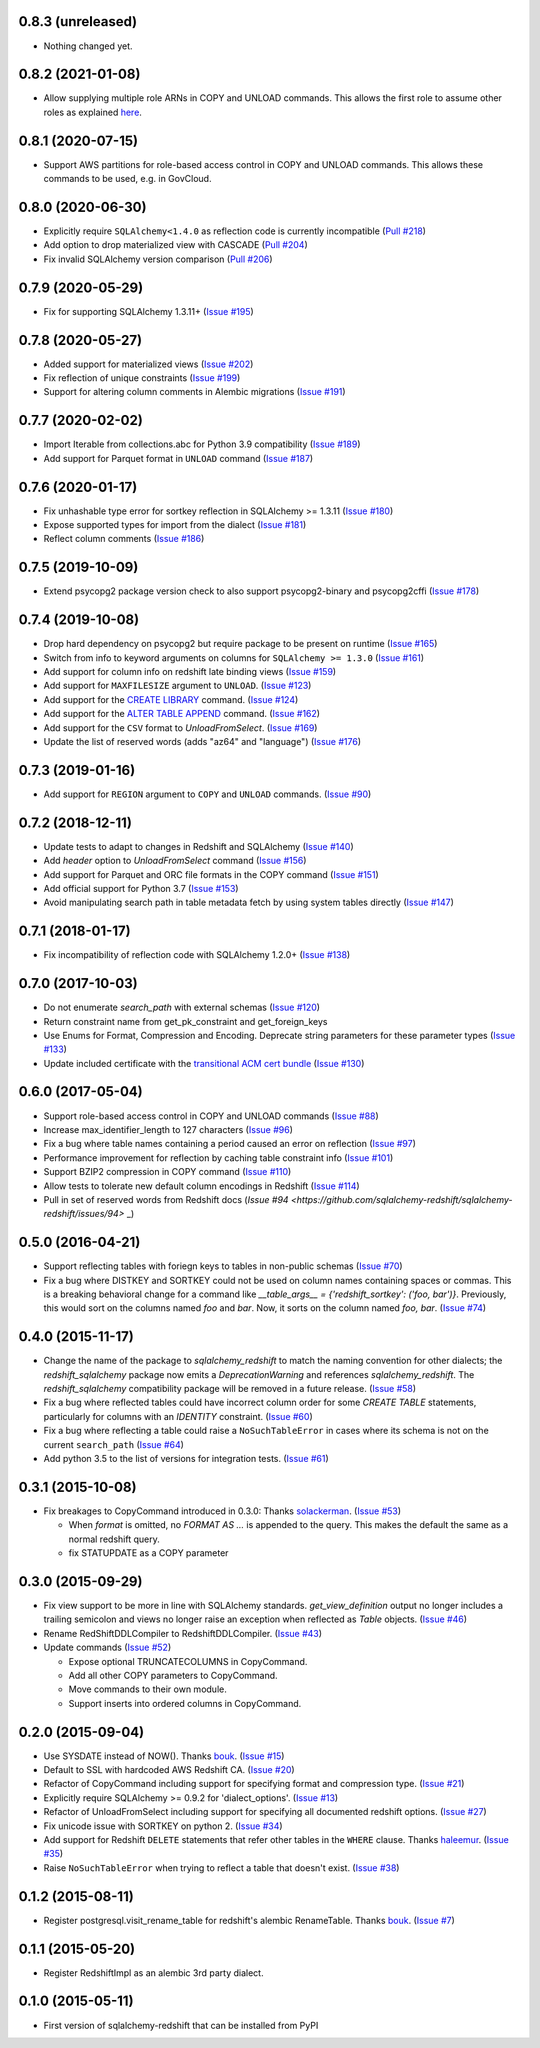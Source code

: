 0.8.3 (unreleased)
------------------

- Nothing changed yet.


0.8.2 (2021-01-08)
------------------

- Allow supplying multiple role ARNs in COPY and UNLOAD commands. This allows
  the first role to assume other roles as explained
  `here <https://docs.aws.amazon.com/redshift/latest/mgmt/authorizing-redshift-service.html#authorizing-redshift-service-chaining-roles>`_.


0.8.1 (2020-07-15)
------------------

- Support AWS partitions for role-based access control in COPY and UNLOAD
  commands. This allows these commands to be used, e.g. in GovCloud.


0.8.0 (2020-06-30)
------------------

- Explicitly require ``SQLAlchemy<1.4.0`` as reflection code is currently incompatible
  (`Pull #218 <https://github.com/sqlalchemy-redshift/sqlalchemy-redshift/pull/218>`_)
- Add option to drop materialized view with CASCADE
  (`Pull #204 <https://github.com/sqlalchemy-redshift/sqlalchemy-redshift/pull/204>`_)
- Fix invalid SQLAlchemy version comparison
  (`Pull #206 <https://github.com/sqlalchemy-redshift/sqlalchemy-redshift/pull/206>`_)


0.7.9 (2020-05-29)
------------------

- Fix for supporting SQLAlchemy 1.3.11+
  (`Issue #195 <https://github.com/sqlalchemy-redshift/sqlalchemy-redshift/pull/195>`_)

0.7.8 (2020-05-27)
------------------

- Added support for materialized views
  (`Issue #202 <https://github.com/sqlalchemy-redshift/sqlalchemy-redshift/pull/202>`_)
- Fix reflection of unique constraints
  (`Issue #199 <https://github.com/sqlalchemy-redshift/sqlalchemy-redshift/pull/199>`_)
- Support for altering column comments in Alembic migrations
  (`Issue #191 <https://github.com/sqlalchemy-redshift/sqlalchemy-redshift/issues/191>`_)

0.7.7 (2020-02-02)
------------------

- Import Iterable from collections.abc for Python 3.9 compatibility
  (`Issue #189 <https://github.com/sqlalchemy-redshift/sqlalchemy-redshift/issues/189>`_)
- Add support for Parquet format in ``UNLOAD`` command
  (`Issue #187 <https://github.com/sqlalchemy-redshift/sqlalchemy-redshift/issues/187>`_)


0.7.6 (2020-01-17)
------------------

- Fix unhashable type error for sortkey reflection in SQLAlchemy >= 1.3.11
  (`Issue #180 <https://github.com/sqlalchemy-redshift/sqlalchemy-redshift/pull/180>`_)
- Expose supported types for import from the dialect
  (`Issue #181 <https://github.com/sqlalchemy-redshift/sqlalchemy-redshift/issues/181>`_)
- Reflect column comments
  (`Issue #186 <https://github.com/sqlalchemy-redshift/sqlalchemy-redshift/pull/186>`_)


0.7.5 (2019-10-09)
------------------

- Extend psycopg2 package version check to also support psycopg2-binary and psycopg2cffi
  (`Issue #178 <https://github.com/sqlalchemy-redshift/sqlalchemy-redshift/pull/178>`_)


0.7.4 (2019-10-08)
------------------

- Drop hard dependency on psycopg2 but require package to be present on runtime
  (`Issue #165 <https://github.com/sqlalchemy-redshift/sqlalchemy-redshift/pull/165>`_)
- Switch from info to keyword arguments on columns for ``SQLAlchemy >= 1.3.0``
  (`Issue #161 <https://github.com/sqlalchemy-redshift/sqlalchemy-redshift/pull/161>`_)
- Add support for column info on redshift late binding views
  (`Issue #159 <https://github.com/sqlalchemy-redshift/sqlalchemy-redshift/pull/159>`_)
- Add support for ``MAXFILESIZE`` argument to ``UNLOAD``.
  (`Issue #123 <https://github.com/sqlalchemy-redshift/sqlalchemy-redshift/issues/123>`_)
- Add support for the `CREATE LIBRARY`_ command.
  (`Issue #124 <https://github.com/sqlalchemy-redshift/sqlalchemy-redshift/issues/124>`_)
- Add support for the `ALTER TABLE APPEND`_ command.
  (`Issue #162 <https://github.com/sqlalchemy-redshift/sqlalchemy-redshift/pull/162>`_)
- Add support for the ``CSV`` format to `UnloadFromSelect`.
  (`Issue #169 <https://github.com/sqlalchemy-redshift/sqlalchemy-redshift/issues/169>`_)
- Update the list of reserved words (adds "az64" and "language")
  (`Issue #176 <https://github.com/sqlalchemy-redshift/sqlalchemy-redshift/issues/176>`_)

.. _CREATE LIBRARY: https://docs.aws.amazon.com/redshift/latest/dg/r_CREATE_LIBRARY.html
.. _ALTER TABLE APPEND: https://docs.aws.amazon.com/redshift/latest/dg/r_ALTER_TABLE_APPEND.html


0.7.3 (2019-01-16)
------------------

- Add support for ``REGION`` argument to ``COPY`` and ``UNLOAD`` commands.
  (`Issue #90 <https://github.com/sqlalchemy-redshift/sqlalchemy-redshift/issues/90>`_)


0.7.2 (2018-12-11)
------------------

- Update tests to adapt to changes in Redshift and SQLAlchemy
  (`Issue #140 <https://github.com/sqlalchemy-redshift/sqlalchemy-redshift/pull/140>`_)
- Add `header` option to `UnloadFromSelect` command
  (`Issue #156 <https://github.com/sqlalchemy-redshift/sqlalchemy-redshift/pull/156>`_)
- Add support for Parquet and ORC file formats in the COPY command
  (`Issue #151 <https://github.com/sqlalchemy-redshift/sqlalchemy-redshift/pull/150>`_)
- Add official support for Python 3.7
  (`Issue #153 <https://github.com/sqlalchemy-redshift/sqlalchemy-redshift/pull/153>`_)
- Avoid manipulating search path in table metadata fetch by using system tables
  directly (`Issue #147 <https://github.com/sqlalchemy-redshift/sqlalchemy-redshift/pull/147>`_)

0.7.1 (2018-01-17)
------------------

- Fix incompatibility of reflection code with SQLAlchemy 1.2.0+
  (`Issue #138 <https://github.com/sqlalchemy-redshift/sqlalchemy-redshift/issues/138>`_)


0.7.0 (2017-10-03)
------------------

- Do not enumerate `search_path` with external schemas (`Issue #120
  <https://github.com/sqlalchemy-redshift/sqlalchemy-redshift/pull/120>`_)
- Return constraint name from get_pk_constraint and get_foreign_keys
- Use Enums for Format, Compression and Encoding.
  Deprecate string parameters for these parameter types
  (`Issue #133 <https://github.com/sqlalchemy-redshift/sqlalchemy-redshift/pull/133>`_)
- Update included certificate with the `transitional ACM cert bundle
  <https://docs.aws.amazon.com/redshift/latest/mgmt/connecting-transitioning-to-acm-certs.html>`_
  (`Issue #130 <https://github.com/sqlalchemy-redshift/sqlalchemy-redshift/pull/130>`_)


0.6.0 (2017-05-04)
------------------

- Support role-based access control in COPY and UNLOAD commands
  (`Issue #88 <https://github.com/sqlalchemy-redshift/sqlalchemy-redshift/pull/88>`_)
- Increase max_identifier_length to 127 characters
  (`Issue #96 <https://github.com/sqlalchemy-redshift/sqlalchemy-redshift/issues/96>`_)
- Fix a bug where table names containing a period caused an error on reflection
  (`Issue #97 <https://github.com/sqlalchemy-redshift/sqlalchemy-redshift/pull/97>`_)
- Performance improvement for reflection by caching table constraint info
  (`Issue #101 <https://github.com/sqlalchemy-redshift/sqlalchemy-redshift/issues/101>`_)
- Support BZIP2 compression in COPY command
  (`Issue #110 <https://github.com/sqlalchemy-redshift/sqlalchemy-redshift/issues/110>`_)
- Allow tests to tolerate new default column encodings in Redshift
  (`Issue #114 <https://github.com/sqlalchemy-redshift/sqlalchemy-redshift/pull/114>`_)
- Pull in set of reserved words from Redshift docs
  (`Issue #94 <https://github.com/sqlalchemy-redshift/sqlalchemy-redshift/issues/94>` _)


0.5.0 (2016-04-21)
------------------

- Support reflecting tables with foriegn keys to tables in non-public schemas
  (`Issue #70 <https://github.com/sqlalchemy-redshift/sqlalchemy-redshift/pull/70>`_)
- Fix a bug where DISTKEY and SORTKEY could not be used on column names containing
  spaces or commas. This is a breaking behavioral change for a command like
  `__table_args__ = {'redshift_sortkey': ('foo, bar')}`. Previously, this would sort
  on the columns named `foo` and `bar`. Now, it sorts on the column named `foo, bar`.
  (`Issue #74 <https://github.com/sqlalchemy-redshift/sqlalchemy-redshift/pull/74>`_)


0.4.0 (2015-11-17)
------------------

- Change the name of the package to `sqlalchemy_redshift` to match the naming
  convention for other dialects; the `redshift_sqlalchemy` package now emits
  a `DeprecationWarning` and references `sqlalchemy_redshift`.
  The `redshift_sqlalchemy` compatibility package will be removed
  in a future release.
  (`Issue #58 <https://github.com/sqlalchemy-redshift/sqlalchemy-redshift/pull/58>`_)
- Fix a bug where reflected tables could have incorrect column order for some
  `CREATE TABLE` statements, particularly for columns with an `IDENTITY`
  constraint.
  (`Issue #60 <https://github.com/sqlalchemy-redshift/sqlalchemy-redshift/pull/60>`_)
- Fix a bug where reflecting a table could raise a ``NoSuchTableError``
  in cases where its schema is not on the current ``search_path``
  (`Issue #64 <https://github.com/sqlalchemy-redshift/sqlalchemy-redshift/pull/64>`_)
- Add python 3.5 to the list of versions for integration tests.
  (`Issue #61 <https://github.com/sqlalchemy-redshift/sqlalchemy-redshift/pull/61>`_)


0.3.1 (2015-10-08)
------------------

- Fix breakages to CopyCommand introduced in 0.3.0:
  Thanks `solackerman <https://github.com/solackerman>`_.
  (`Issue #53 <https://github.com/sqlalchemy-redshift/sqlalchemy-redshift/pull/53>`_)

  - When `format` is omitted, no `FORMAT AS ...` is appended to the query. This
    makes the default the same as a normal redshift query.
  - fix STATUPDATE as a COPY parameter


0.3.0 (2015-09-29)
------------------

- Fix view support to be more in line with SQLAlchemy standards.
  `get_view_definition` output no longer includes a trailing semicolon and
  views no longer raise an exception when reflected as `Table` objects.
  (`Issue #46 <https://github.com/sqlalchemy-redshift/sqlalchemy-redshift/pull/46>`_)
- Rename RedShiftDDLCompiler to RedshiftDDLCompiler.
  (`Issue #43 <https://github.com/sqlalchemy-redshift/sqlalchemy-redshift/pull/43>`_)
- Update commands
  (`Issue #52 <https://github.com/sqlalchemy-redshift/sqlalchemy-redshift/pull/52>`_)

  - Expose optional TRUNCATECOLUMNS in CopyCommand.
  - Add all other COPY parameters to CopyCommand.
  - Move commands to their own module.
  - Support inserts into ordered columns in CopyCommand.


0.2.0 (2015-09-04)
------------------

- Use SYSDATE instead of NOW().
  Thanks `bouk <https://github.com/bouk>`_.
  (`Issue #15 <https://github.com/sqlalchemy-redshift/sqlalchemy-redshift/pull/15>`_)
- Default to SSL with hardcoded AWS Redshift CA.
  (`Issue #20 <https://github.com/sqlalchemy-redshift/sqlalchemy-redshift/pull/20>`_)
- Refactor of CopyCommand including support for specifying format and
  compression type. (`Issue #21 <https://github.com/sqlalchemy-redshift/sqlalchemy-redshift/pull/21>`_)
- Explicitly require SQLAlchemy >= 0.9.2 for 'dialect_options'.
  (`Issue #13 <https://github.com/sqlalchemy-redshift/sqlalchemy-redshift/pull/13>`_)
- Refactor of UnloadFromSelect including support for specifying all documented
  redshift options.
  (`Issue #27 <https://github.com/sqlalchemy-redshift/sqlalchemy-redshift/pull/27>`_)
- Fix unicode issue with SORTKEY on python 2.
  (`Issue #34 <https://github.com/sqlalchemy-redshift/sqlalchemy-redshift/pull/34>`_)
- Add support for Redshift ``DELETE`` statements that refer other tables in
  the ``WHERE`` clause.
  Thanks `haleemur <https://github.com/haleemur>`_.
  (`Issue #35 <https://github.com/sqlalchemy-redshift/sqlalchemy-redshift/issues/35>`_)
- Raise ``NoSuchTableError`` when trying to reflect a table that doesn't exist.
  (`Issue #38 <https://github.com/sqlalchemy-redshift/sqlalchemy-redshift/issues/38>`_)

0.1.2 (2015-08-11)
------------------

- Register postgresql.visit_rename_table for redshift's
  alembic RenameTable.
  Thanks `bouk <https://github.com/bouk>`_.
  (`Issue #7 <https://github.com/sqlalchemy-redshift/sqlalchemy-redshift/pull/7>`_)


0.1.1 (2015-05-20)
------------------

- Register RedshiftImpl as an alembic 3rd party dialect.


0.1.0 (2015-05-11)
------------------

- First version of sqlalchemy-redshift that can be installed from PyPI
